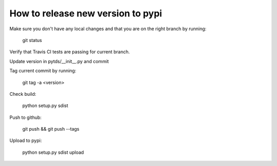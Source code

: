 How to release new version to pypi
==================================

Make sure you don't have any local changes and that you are on
the right branch by running:

 git status

Verify that Travis CI tests are passing for current branch.

Update version in pytds/__init__.py and commit

Tag current commit by running:

 git tag -a <version>

Check build:

 python setup.py sdist

Push to github:

 git push && git push --tags

Upload to pypi:

 python setup.py sdist upload
